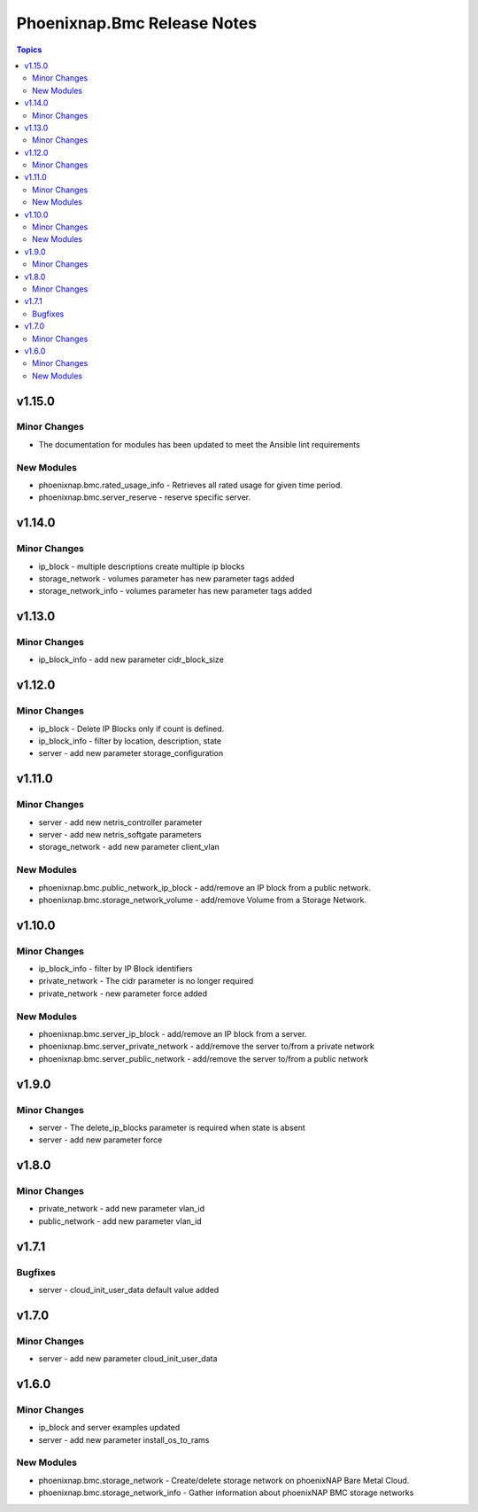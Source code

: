 ============================
Phoenixnap.Bmc Release Notes
============================

.. contents:: Topics


v1.15.0
=======

Minor Changes
-------------

- The documentation for modules has been updated to meet the Ansible lint requirements

New Modules
-----------

- phoenixnap.bmc.rated_usage_info - Retrieves all rated usage for given time period.
- phoenixnap.bmc.server_reserve - reserve specific server.

v1.14.0
=======

Minor Changes
-------------

- ip_block - multiple descriptions create multiple ip blocks
- storage_network - volumes parameter has new parameter tags added
- storage_network_info - volumes parameter has new parameter tags added

v1.13.0
=======

Minor Changes
-------------

- ip_block_info - add new parameter cidr_block_size

v1.12.0
=======

Minor Changes
-------------

- ip_block - Delete IP Blocks only if count is defined.
- ip_block_info - filter by location, description, state
- server - add new parameter storage_configuration

v1.11.0
=======

Minor Changes
-------------

- server - add new netris_controller parameter
- server - add new netris_softgate parameters
- storage_network - add new parameter client_vlan

New Modules
-----------

- phoenixnap.bmc.public_network_ip_block - add/remove an IP block from a public network.
- phoenixnap.bmc.storage_network_volume - add/remove Volume from a Storage Network.

v1.10.0
=======

Minor Changes
-------------

- ip_block_info - filter by IP Block identifiers
- private_network - The cidr parameter is no longer required
- private_network - new parameter force added

New Modules
-----------

- phoenixnap.bmc.server_ip_block - add/remove an IP block from a server.
- phoenixnap.bmc.server_private_network - add/remove the server to/from a private network
- phoenixnap.bmc.server_public_network - add/remove the server to/from a public network

v1.9.0
======

Minor Changes
-------------

- server - The delete_ip_blocks parameter is required when state is absent
- server - add new parameter force

v1.8.0
======

Minor Changes
-------------

- private_network - add new parameter vlan_id
- public_network - add new parameter vlan_id

v1.7.1
======

Bugfixes
--------

- server - cloud_init_user_data default value added

v1.7.0
======

Minor Changes
-------------

- server - add new parameter cloud_init_user_data

v1.6.0
======

Minor Changes
-------------

- ip_block and server examples updated
- server - add new parameter install_os_to_rams

New Modules
-----------

- phoenixnap.bmc.storage_network - Create/delete storage network on phoenixNAP Bare Metal Cloud.
- phoenixnap.bmc.storage_network_info - Gather information about phoenixNAP BMC storage networks
